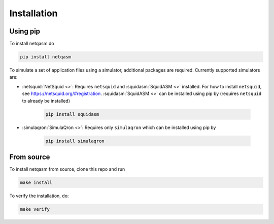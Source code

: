 .. _installation:

Installation
============

Using pip
---------

To install netqasm do

.. code-block:: bash

   pip install netqasm


To simulate a set of application files using a simulator, additional packages are required.
Currently supported simulators  are:

* :netsquid:`NetSquid <>`: Requires ``netsquid`` and :squidasm:`SquidASM <>` installed.
  For how to install ``netsquid``, see https://netsquid.org/#registration.
  :squidasm:`SquidASM <>` can be installed using pip by (requires ``netsquid`` to already be installed)

   .. code-block:: bash

      pip install squidasm

* :simulaqron:`SimulaQron <>`: Requires only ``simulaqron`` which can be installed using pip by

   .. code-block:: bash

      pip install simulaqron


.. _NetSquid: https://netsquid.org/
.. _SimulaQron: http://www.simulaqron.org/
.. _SquidASM: https://gitlab.com/softwarequtech/netqasm/squidasm

From source
-----------
To install netqasm from source, clone this repo and run

.. code-block:: bash
   
   make install

To verify the installation, do:

.. code-block:: bash

   make verify
